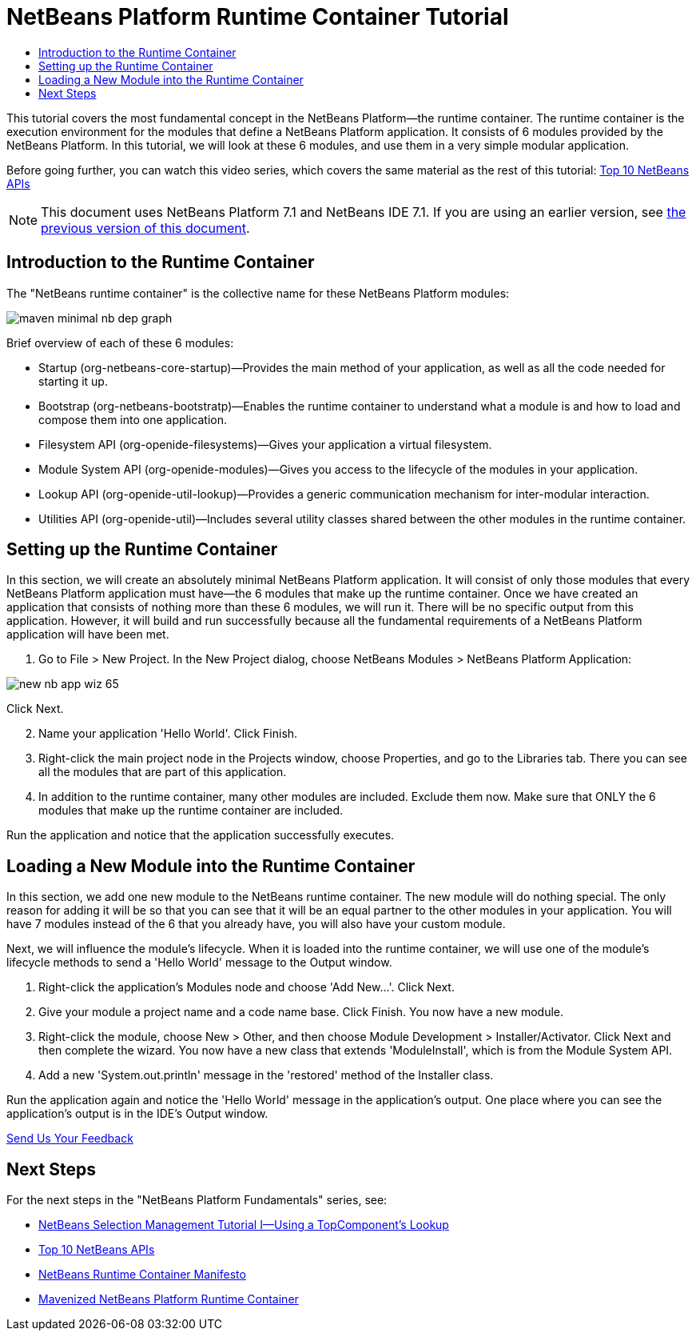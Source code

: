 // 
//     Licensed to the Apache Software Foundation (ASF) under one
//     or more contributor license agreements.  See the NOTICE file
//     distributed with this work for additional information
//     regarding copyright ownership.  The ASF licenses this file
//     to you under the Apache License, Version 2.0 (the
//     "License"); you may not use this file except in compliance
//     with the License.  You may obtain a copy of the License at
// 
//       http://www.apache.org/licenses/LICENSE-2.0
// 
//     Unless required by applicable law or agreed to in writing,
//     software distributed under the License is distributed on an
//     "AS IS" BASIS, WITHOUT WARRANTIES OR CONDITIONS OF ANY
//     KIND, either express or implied.  See the License for the
//     specific language governing permissions and limitations
//     under the License.
//

= NetBeans Platform Runtime Container Tutorial
:jbake-type: platform-tutorial
:jbake-tags: tutorials 
:markup-in-source: verbatim,quotes,macros
:jbake-status: published
:syntax: true
:source-highlighter: pygments
:toc: left
:toc-title:
:icons: font
:experimental:
:description: NetBeans Platform Runtime Container Tutorial - Apache NetBeans
:keywords: Apache NetBeans Platform, Platform Tutorials, NetBeans Platform Runtime Container Tutorial

This tutorial covers the most fundamental concept in the NetBeans Platform—the runtime container. The runtime container is the execution environment for the modules that define a NetBeans Platform application. It consists of 6 modules provided by the NetBeans Platform. In this tutorial, we will look at these 6 modules, and use them in a very simple modular application.

Before going further, you can watch this video series, which covers the same material as the rest of this tutorial:  link:nbm-10-top-apis.html[Top 10 NetBeans APIs]

NOTE: This document uses NetBeans Platform 7.1 and NetBeans IDE 7.1. If you are using an earlier version, see  link:../70/nbm-runtime-container.html[the previous version of this document].








== Introduction to the Runtime Container

The "NetBeans runtime container" is the collective name for these NetBeans Platform modules:


image::images/maven-minimal-nb-dep-graph.png[]

Brief overview of each of these 6 modules:

* Startup (org-netbeans-core-startup)—Provides the main method of your application, as well as all the code needed for starting it up.
* Bootstrap (org-netbeans-bootstratp)—Enables the runtime container to understand what a module is and how to load and compose them into one application.
* Filesystem API (org-openide-filesystems)—Gives your application a virtual filesystem.
* Module System API (org-openide-modules)—Gives you access to the lifecycle of the modules in your application.
* Lookup API (org-openide-util-lookup)—Provides a generic communication mechanism for inter-modular interaction.
* Utilities API (org-openide-util)—Includes several utility classes shared between the other modules in the runtime container.


== Setting up the Runtime Container

In this section, we will create an absolutely minimal NetBeans Platform application. It will consist of only those modules that every NetBeans Platform application must have—the 6 modules that make up the runtime container. Once we have created an application that consists of nothing more than these 6 modules, we will run it. There will be no specific output from this application. However, it will build and run successfully because all the fundamental requirements of a NetBeans Platform application will have been met.


[start=1]
1. Go to File > New Project. In the New Project dialog, choose NetBeans Modules > NetBeans Platform Application:


image::https://platform.netbeans.org/images/tutorials/htmleditor/new-nb-app-wiz-65.png[]

Click Next.


[start=2]
1. Name your application 'Hello World'. Click Finish.

[start=3]
1. Right-click the main project node in the Projects window, choose Properties, and go to the Libraries tab. There you can see all the modules that are part of this application.

[start=4]
1. In addition to the runtime container, many other modules are included. Exclude them now. Make sure that ONLY the 6 modules that make up the runtime container are included.

Run the application and notice that the application successfully executes.


== Loading a New Module into the Runtime Container

In this section, we add one new module to the NetBeans runtime container. The new module will do nothing special. The only reason for adding it will be so that you can see that it will be an equal partner to the other modules in your application. You will have 7 modules instead of the 6 that you already have, you will also have your custom module.

Next, we will influence the module's lifecycle. When it is loaded into the runtime container, we will use one of the module's lifecycle methods to send a 'Hello World' message to the Output window.


[start=1]
1. Right-click the application's Modules node and choose 'Add New...'. Click Next.

[start=2]
1. Give your module a project name and a code name base. Click Finish. You now have a new module.

[start=3]
1. Right-click the module, choose New > Other, and then choose Module Development > Installer/Activator. Click Next and then complete the wizard. You now have a new class that extends 'ModuleInstall', which is from the Module System API.

[start=4]
1. Add a new 'System.out.println' message in the 'restored' method of the Installer class.

Run the application again and notice the 'Hello World' message in the application's output. One place where you can see the application's output is in the IDE's Output window.


link:http://netbeans.apache.org/community/mailing-lists.html[Send Us Your Feedback]



== Next Steps

For the next steps in the "NetBeans Platform Fundamentals" series, see:

*  link:nbm-selection-1.html[NetBeans Selection Management Tutorial I—Using a TopComponent's Lookup]
*  link:nbm-10-top-apis.html[Top 10 NetBeans APIs]
*  link:http://dvbcentral.sourceforge.net/netbeans-runtime.html[NetBeans Runtime Container Manifesto]
*  link:http://blogs.oracle.com/geertjan/entry/mavenized_netbeans_platform_runtime_container[Mavenized NetBeans Platform Runtime Container]
